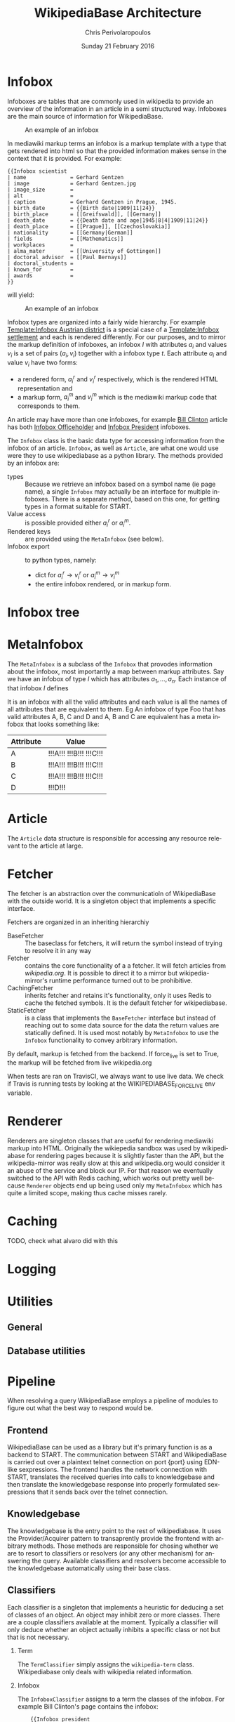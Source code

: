 #+TITLE:       WikipediaBase Architecture
#+AUTHOR:      Chris Perivolaropoulos
#+DATE:        Sunday 21 February 2016
#+EMAIL:       cperivol@csail.mit.edu
#+DESCRIPTION: The underlying architecture of wikipediabase
#+KEYWORDS:
#+LANGUAGE:    en
#+OPTIONS:     H:2 num:t toc:t \n:nil @:t ::t |:t ^:t f:t TeX:t
#+STARTUP:     showall

* Infobox

  Infoboxes are tables that are commonly used in wikipedia to provide
  an overview of the information in an article in a semi structured
  way. Infoboxes are the main source of information for WikipediaBase.

  #+CAPTION: An example of an infobox
  #+NAME:   fig:infobox-example
  #+attr_latex: :placement [H] :height 12cm
  [[./alonzo-church-infobox.png]]

  In mediawiki markup terms an infobox is a markup template with a
  type that gets rendered into html so that the provided information
  makes sense in the context that it is provided. For example:

  #+BEGIN_SRC text
    {{Infobox scientist
    | name              = Gerhard Gentzen
    | image             = Gerhard Gentzen.jpg
    | image_size        =
    | alt               =
    | caption           = Gerhard Gentzen in Prague, 1945.
    | birth_date        = {{Birth date|1909|11|24}}
    | birth_place       = [[Greifswald]], [[Germany]]
    | death_date        = {{Death date and age|1945|8|4|1909|11|24}}
    | death_place       = [[Prague]], [[Czechoslovakia]]
    | nationality       = [[Germany|German]]
    | fields            = [[Mathematics]]
    | workplaces        =
    | alma_mater        = [[University of Gottingen]]
    | doctoral_advisor  = [[Paul Bernays]]
    | doctoral_students =
    | known_for         =
    | awards            =
    }}
  #+END_SRC

  will yield:

  #+CAPTION: An example of an infobox
  #+NAME:   fig:redered-infobox-exampl
  #+attr_latex: :placement [H] :height 12cm
  [[./gentzen-infobox.png]]

  Infobox types are organized into a fairly wide hierarchy. For
  example [[https://en.wikipedia.org/wiki/Template:Infobox_Austrian_district][Template:Infobox Austrian district]] is a special case of a
  [[https://en.wikipedia.org/wiki/Template:Infobox_settlement][Template:Infobox settlement]] and each is rendered differently. For
  our purposes, and to mirror the markup definition of infoboxes, an
  infobox \(I\) with attributes \(a_i\) and values \(v_i\) is a set of
  pairs \({(a_i, v_i)}\) together with a infobox type \(t\). Each
  attribute \(a_i\) and value \(v_i\) have two forms:

  - a rendered form, \(a^r_i\) and \(v^r_i\) respectively, which is
    the rendered HTML representation and
  - a markup form, \(a^m_i\) and \(v^m_i\) which is the mediawiki
    markup code that corresponds to them.

  An article may have more than one infoboxes, for example [[https://en.wikipedia.org/w/index.php?title=Bill_Clinton&action=edit][Bill
  Clinton]] article has both [[https://en.wikipedia.org/wiki/Template:Infobox_officeholder][Infobox Officeholder]] and [[https://en.wikipedia.org/wiki/Template:Infobox_president][Infobox President]]
  infoboxes.

  The =Infobox= class is the basic data type for accessing information
  from the infobox of an article. =Infobox=, as well as =Article=, are
  what one would use were they to use wikipediabase as a python
  library. The methods provided by an infobox are:

  # SUGGESTION: retrieve infoboxes in a list.
  - types :: Because we retrieve an infobox based on a symbol name (ie
       page name), a single =Infobox= may actually be an interface for
       multiple infoboxes. There is a separate method, based on this
       one, for getting types in a format suitable for START.
  - Value access :: is possible provided either \(a^r_i\) or \(a^m_i\).
  - Rendered keys :: are provided using the =MetaInfobox= (see below).
  - Infobox export :: to python types, namely:
       - dict for \(a^r_i \rightarrow v^r_i\) or \(a^m_i \rightarrow
         v^m_i\)
       - the entire infobox rendered, or in markup form.

* Infobox tree

* MetaInfobox

  The =MetaInfobox= is a subclass of the =Infobox= that provodes
  information about the infobox, most importantly a map between markup
  attributes. Say we have an infobox of type \(I\) which has
  attributes \({a_1, ... , a_n}\). Each instance of that infobox \(I\) defines

  It is an infobox with all the valid
  attributes and each value is all the names of all attributes that
  are equivalent to them. Eg An infobox of type Foo that has valid
  attributes A, B, C and D and A, B and C are equivalent has a meta
  infobox that looks something like:

  | Attribute | Value                   |
  |-----------+-------------------------|
  | A         | !!!A!!! !!!B!!! !!!C!!! |
  | B         | !!!A!!! !!!B!!! !!!C!!! |
  | C         | !!!A!!! !!!B!!! !!!C!!! |
  | D         | !!!D!!!                 |

* Article

  The =Article= data structure is responsible for accessing any
  resource relevant to the article at large.

* Fetcher

  The fetcher is an abstraction over the communicatioln of
  WikipediaBase with the outside world. It is a singleton object
  that implements a specific interface.

  Fetchers are organized in an inheriting hierarchiy

  - BaseFetcher :: The baseclass for fetchers, it will return the
       symbol instead of trying to resolve it in any way
  - Fetcher :: contains the core functionality of a a fetcher. It will
       fetch articles from /wikipedia.org/. It is possible to direct
       it to a mirror but wikipedia-mirror's runtime performance
       turned out to be prohibitive.
  - CachingFetcher :: inherits fetcher and retains it's functionality,
       only it uses Redis to cache the fetched symbols. It is the
       default fetcher for wikipediabase.
  - StaticFetcher :: is a class that implements the =BaseFetcher=
       interface but instead of reaching out to some data source for
       the data the return values are statically defined. It is used
       most notably by =MetaInfobox= to use the =Infobox=
       functionality to convey arbitrary information.

  By default, markup is fetched from the backend. If force_live is set
  to True, the markup will be fetched from live wikipedia.org

  When tests are ran on TravisCI, we always want to use live data. We
  check if Travis is running tests by looking at the
  WIKIPEDIABASE_FORCE_LIVE env variable.

* Renderer

  Renderers are singleton classes that are useful for rendering
  mediawiki markup into HTML. Originally the wikiepedia sandbox was
  used by wikipediabase for rendering pages because it is slightly
  faster than the API, but the wikipedia-mirror was really slow at
  this and wikipedia.org would consider it an abuse of the service and
  block our IP. For that reason we eventually switched to the API with
  Redis caching, which works out pretty well because =Renderer=
  objects end up being used only my =MetaInfobox= which has quite a
  limited scope, making thus cache misses rarely.

* Caching

  TODO, check what alvaro did with this

* Logging

* Utilities

** General

** Database utilities

* Pipeline

  When resolving a query WikipediaBase employs a pipeline of modules
  to figure out what the best way to respond would be.

** Frontend

   # Find the port

   WikipediaBase can be used as a library but it's primary function
   is as a backend to START. The communication between START and
   WikipediaBase is carried out over a plaintext telnet connection on
   port {port} using EDN-like sexpressions. The frontend handles the
   network connection with START, translates the received queries
   into calls to knowledgebase and then translate the knowledgebase
   response into properly formulated sexpressions that it sends back
   over the telnet connection.

** Knowledgebase

   The knowledgebase is the entry point to the rest of
   wikipediabase. It uses the Provider/Acquirer pattern to
   transaprently provide the frontend with arbitrary methods. Those
   methods are responsible for chosing whether we are to resort to
   classifiers or resolvers (or any other mechanism) for answering
   the query. Available classifiers and resolvers become accessible
   to the knowledgebase automatically using their base class.

** Classifiers

   Each classifier is a singleton that implements a heuristic for
   deducing a set of classes of an object.  An object may inhibit zero
   or more classes. There are a couple classifiers available at the
   moment. Typically a classifier will only deduce whether an object
   actually inhibits a specific class or not but that is not
   necessary.

*** Term

    The =TermClassifier= simply assigns the =wikipedia-term=
    class. Wikipediabase only deals with wikipedia related
    information.

*** Infobox

    The =InfoboxClassifier= assigns to a term the classes of the
    infobox. For example Bill Clinton's page contains the infobox:

    #+BEGIN_EXAMPLE
    {{Infobox president
|name          = Bill Clinton
|image         = 44 Bill Clinton 3x4.jpg{{!}}border
|office        = [[List of Presidents of the United States|42nd]] [[President of the United States]]
|vicepresident = [[Al Gore]]
|term_start    = January 20, 1993
|term_end      = January 20, 2001
|predecessor   = [[George H. W. Bush]]
|successor     = [[George W. Bush]]
|order1        = 40th and 42nd [[List of Governors of Arkansas|Governor of Arkansas]]
|lieutenant1   = [[Winston Bryant]]<br>[[Jim Guy Tucker]]
|term_start1   = January 11, 1983
|term_end1     = December 12, 1992
|predecessor1  = [[Frank D. White]]
|successor1    = [[Jim Guy Tucker]]
|lieutenant2   = [[Joe Purcell]]
|term_start2   = January 9, 1979
|term_end2     = January 19, 1981
|predecessor2  = [[Joe Purcell]] {{small|(Acting)}}
|successor2    = [[Frank D. White]]
|office3       = 50th [[Arkansas Attorney General|Attorney General of Arkansas]]
|governor3     = [[David Pryor]]<br>[[Joe Purcell]] {{small|(Acting)}}
|term_start3   = January 3, 1977
|term_end3     = January 9, 1979
|predecessor3  = [[Jim Guy Tucker]]
|successor3    = Steve Clark
|birth_name    = William Jefferson Blythe III
|birth_date    = {{birth date and age |1946|8|19}}
|birth_place   = [[Hope, Arkansas|Hope]], [[Arkansas]], [[United States|U.S.]]
|death_date    =
|death_place   =
|party         = [[Democratic Party (United States)|Democratic]]
|spouse        = {{marriage|[[Hillary Clinton|Hillary Rodham]]|October 11, 1975}}
|relations     = ''See [[Clinton family]]''
|children      = [[Chelsea Clinton|Chelsea]]
|parents       = [[William Jefferson Blythe, Jr.]]<br>[[Virginia Clinton Kelley]]
|alma_mater    = [[Edmund A. Walsh School of Foreign Service|Georgetown University]]<br>[[University College, Oxford]]<br>[[Yale Law School|Yale University]]
|religion      = [[Baptists|Baptist]] {{small|(formerly [[Southern Baptist Convention|Southern Baptist]])}}<ref>He was [http://www.beliefnet.com/News/Politics/2004/09/All-Of-Us-See-Through-The-Glass-Darkly.aspx raised a Southern Baptist]. (= a member of the [[Southern Baptist Convention]] SBC). Clinton left the SBC due to disagreement with its conservative positions (details [[List of Southern Baptist Convention affiliated people#Ex-members|here]]). See also [[New Baptist Covenant]]</ref>
|signature     = Signature of Bill Clinton.svg
|signature_alt = Cursive signature of Bill Clinton in ink
|website       = {{url|clintonlibrary.gov|Library website}}
}}
    #+END_EXAMPLE

    And therefore gets the class =wikipedia-president=.

*** Person

    =PersonClassifier= assigns the class =wikibase-person= using a few
    heretics in the order they are described:

**** Category regexes

     Use the following regular expressions to match categories of an
     article.

     - =.* person=
     - =^\d+ deaths.*=
     - =^\d+ births.*=
     - =.* actors=
     - =.* deities=
     - =.* gods=
     - =.* goddesses=
     - =.* musicians=
     - =.* players=
     - =.* singers=

**** Category regex excludes

     Exclude the following regexes.

     - =\sbased on\s=
     - =\sabout\s=
     - =lists of\s=
     - =animal\=


**** Category matches

     We know an article refers to a person if the page is in one or
     more of the following mediawiki categories:

     - =american actors=
     - =american television actor stubs=
     - =american television actors=
     - =architects=
     - =british mps=
     - =character actors=
     - =computer scientist=
     - =dead people rumoured to be living=
     - =deities=
     - =disappeared people=
     - =fictional characters=
     - =film actors=
     - =living people=
     - =musician stubs=
     - =singer stubs=
     - =star stubs=
     - =united kingdom writer stubs=
     - =united states singer stubs=
     - =writer stubs=
     - =year of birth missing=
     - =year of death missing=


     For example Leonardo DiCaprio's page has the following categories:

     - Leonardo DiCaprio
     - 1974 births
     - *Living people*
     - 20th-century American male actors
     - 21st-century American male actors
     - American environmentalists
     - American film producers
     - American male child actors
     - American male film actors
     - American male soap opera actors
     - American male television actors
     - American people of German descent
     - American people of Italian descent
     - American people of Russian descent
     - American philanthropists
     - Best Actor AACTA Award winners
     - Best Actor Academy Award winners
     - Best Drama Actor Golden Globe (film) winners
     - Best Musical or Comedy Actor Golden Globe (film) winners
     - California Democrats
     - Film producers from California
     - Formula E team owners
     - Male actors from Hollywood, California
     - Male actors from Palm Springs, California
     - Male actors of Italian descent
     - People from Echo Park, Los Angeles
     - Silver Bear for Best Actor winners

     As it is obvious the list of categories is arbitrary and very far
     from complete. Multiple methods have been considered for fixing
     this. Some of them are:

     - Supervised machine learning methods like SVM using other
       methods of determining person-ness to create training sets.
     - Hand-pick common categories for person articles determined
       again with the other criteria

** Resolvers

   Resolvers are also singletons but their purpose is to find the
   value of the requested property.

*** Error

*** Infobox

*** Person

*** Section

*** Term

    If the article matches one or more of the following categories:


** Lisp types

   Lisp type instances are wrappers for python objects or values
   that are presentable in s-expression form that START can
   understand. They are created either from the raw received query
   and unwrapped to be useful to the pipeline, or by the answer
   WikipediaBase comes up with and then encoded into a string sent
   over telnet to START.
